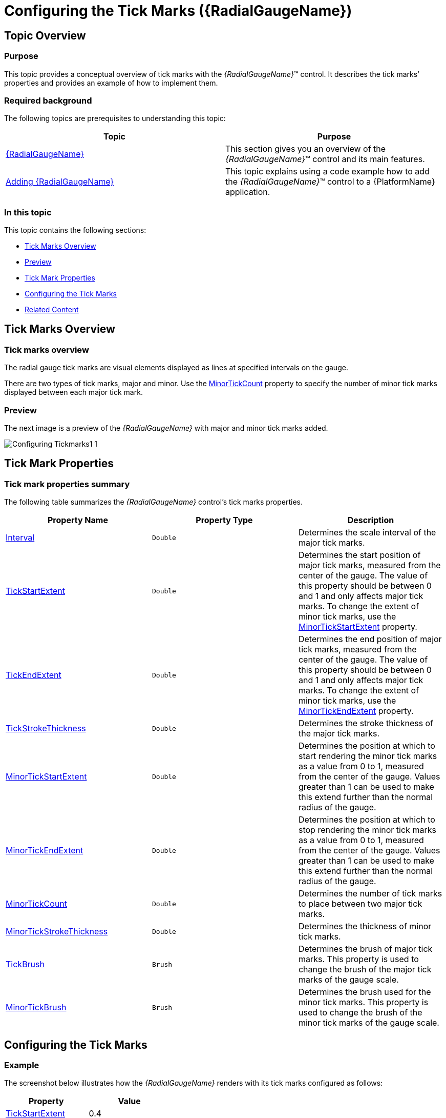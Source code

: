 ﻿////
|metadata|
{
    "name": "radialgauge-configuring-tick-marks",
    "tags": ["Getting Started","How Do I"],
    "controlName": ["{RadialGaugeName}"],
    "guid": "c611b2f4-4ea0-44f2-b747-ac5fe44df5ac",
    "buildFlags": ["SL","WPF","XAMARIN","ANDROID","WINFORMS"],
    "createdOn": "2014-06-05T19:53:11.9828573Z"
}
|metadata|
////

= Configuring the Tick Marks ({RadialGaugeName})

== Topic Overview

=== Purpose

This topic provides a conceptual overview of tick marks with the  _{RadialGaugeName}_™ control. It describes the tick marks’ properties and provides an example of how to implement them.

=== Required background

The following topics are prerequisites to understanding this topic:

[options="header", cols="a,a"]
|====
|Topic|Purpose

| link:radialgauge.html[{RadialGaugeName}]
|This section gives you an overview of the _{RadialGaugeName}_™ control and its main features.

| link:radialgauge-getting-started-with-radialgauge.html[Adding {RadialGaugeName}]
|This topic explains using a code example how to add the _{RadialGaugeName}_™ control to a {PlatformName} application.

|====

=== In this topic

This topic contains the following sections:

* <<Overview,Tick Marks Overview>>
* <<Preview,Preview>>
* <<Properties,Tick Mark Properties>>
* <<Example,Configuring the Tick Marks>>
* <<RelatedContent,Related Content>>

[[Overview]]
== Tick Marks Overview

=== Tick marks overview

The radial gauge tick marks are visual elements displayed as lines at specified intervals on the gauge.

There are two types of tick marks, major and minor. Use the link:{RadialGaugeLink}.{RadialGaugeName}{ApiProp}minortickcount.html[MinorTickCount] property to specify the number of minor tick marks displayed between each major tick mark.

[[Preview]]

=== Preview

The next image is a preview of the  _{RadialGaugeName}_  with major and minor tick marks added.

image::images/Configuring_Tickmarks1_1.png[]

[[Properties]]
== Tick Mark Properties

=== Tick mark properties summary

The following table summarizes the  _{RadialGaugeName}_  control’s tick marks properties.

[options="header", cols="a,a,a"]
|====
|Property Name|Property Type|Description

| link:{RadialGaugeLink}.{RadialGaugeName}{ApiProp}interval.html[Interval]
|`Double`
|Determines the scale interval of the major tick marks.

| link:{RadialGaugeLink}.{RadialGaugeName}{ApiProp}tickstartextent.html[TickStartExtent]
|`Double`
|Determines the start position of major tick marks, measured from the center of the gauge. The value of this property should be between 0 and 1 and only affects major tick marks. To change the extent of minor tick marks, use the link:{RadialGaugeLink}.{RadialGaugeName}{ApiProp}minortickstartextent.html[MinorTickStartExtent] property.

| link:{RadialGaugeLink}.{RadialGaugeName}{ApiProp}tickendextent.html[TickEndExtent]
|`Double`
|Determines the end position of major tick marks, measured from the center of the gauge. The value of this property should be between 0 and 1 and only affects major tick marks. To change the extent of minor tick marks, use the link:{RadialGaugeLink}.{RadialGaugeName}{ApiProp}minortickendextent.html[MinorTickEndExtent] property.

| link:{RadialGaugeLink}.{RadialGaugeName}{ApiProp}tickstrokethickness.html[TickStrokeThickness]
|`Double`
|Determines the stroke thickness of the major tick marks.

| link:{RadialGaugeLink}.{RadialGaugeName}{ApiProp}minortickstartextent.html[MinorTickStartExtent]
|`Double`
|Determines the position at which to start rendering the minor tick marks as a value from 0 to 1, measured from the center of the gauge. Values greater than 1 can be used to make this extend further than the normal radius of the gauge.

| link:{RadialGaugeLink}.{RadialGaugeName}{ApiProp}minortickendextent.html[MinorTickEndExtent]
|`Double`
|Determines the position at which to stop rendering the minor tick marks as a value from 0 to 1, measured from the center of the gauge. Values greater than 1 can be used to make this extend further than the normal radius of the gauge.

| link:{RadialGaugeLink}.{RadialGaugeName}{ApiProp}minortickcount.html[MinorTickCount]
|`Double`
|Determines the number of tick marks to place between two major tick marks.

| link:{RadialGaugeLink}.{RadialGaugeName}{ApiProp}minortickstrokethickness.html[MinorTickStrokeThickness]
|`Double`
|Determines the thickness of minor tick marks.

| link:{RadialGaugeLink}.{RadialGaugeName}{ApiProp}tickbrush.html[TickBrush]
|`Brush`
|Determines the brush of major tick marks. This property is used to change the brush of the major tick marks of the gauge scale.

| link:{RadialGaugeLink}.{RadialGaugeName}{ApiProp}minortickbrush.html[MinorTickBrush]
|`Brush`
|Determines the brush used for the minor tick marks. This property is used to change the brush of the minor tick marks of the gauge scale.

|====

[[Example]]
== Configuring the Tick Marks

=== Example

The screenshot below illustrates how the  _{RadialGaugeName}_  renders with its tick marks configured as follows:

[options="header", cols="a,a"]
|====
|Property|Value

| link:{RadialGaugeLink}.{RadialGaugeName}{ApiProp}tickstartextent.html[TickStartExtent]
|0.4

| link:{RadialGaugeLink}.{RadialGaugeName}{ApiProp}tickendextent.html[TickEndExtent]
|0.5

| link:{RadialGaugeLink}.{RadialGaugeName}{ApiProp}tickstrokethickness.html[TickStrokeThickness]
|1

| link:{RadialGaugeLink}.{RadialGaugeName}{ApiProp}minortickstartextent.html[MinorTickStartExtent]
|0.4

| link:{RadialGaugeLink}.{RadialGaugeName}{ApiProp}minortickendextent.html[MinorTickEndExtent]
|0.45

| link:{RadialGaugeLink}.{RadialGaugeName}{ApiProp}minortickcount.html[MinorTickCount]
|10

|====

image::images/Configuring_Tickmarks1_2.png[]

Following is the code that implements this example

ifdef::xaml[]

*In XAML:*

[source,xaml]
----
<ig:{RadialGaugeName} x:Name="radialGauge"
                   TickStartExtent = “0.4”
                   TickEndExtent = “0.5”
                   TickStrokeThickness = “1”
                   MinorTickStartExtent = “0.4”
                   MinorTickEndExtent = “0.45”
                   MinorTickCount = “10” />
----

endif::xaml[]

ifdef::sl[]

*In C#:*

[source,csharp]
----
var radialGauge = new {RadialGaugeName}();
radialGauge.TickStartExtent = 0.4;
radialGauge.TickEndExtent = 0.5;
radialGauge.TickStrokeThickness = 1;
radialGauge.MinorTickStartExtent = 0.4;
radialGauge.MinorTickEndExtent = 0.45;
radialGauge.MinorTickCount = 10;
----

endif::sl[]

ifdef::wpf[]

*In C#:*

[source,csharp]
----
var radialGauge = new {RadialGaugeName}();
radialGauge.TickStartExtent = 0.4;
radialGauge.TickEndExtent = 0.5;
radialGauge.TickStrokeThickness = 1;
radialGauge.MinorTickStartExtent = 0.4;
radialGauge.MinorTickEndExtent = 0.45;
radialGauge.MinorTickCount = 10;
----

endif::wpf[]

ifdef::win-forms[]

*In C#:*

[source,csharp]
----
var radialGauge = new {RadialGaugeName}();
radialGauge.TickStartExtent = 0.4;
radialGauge.TickEndExtent = 0.5;
radialGauge.TickStrokeThickness = 1;
radialGauge.MinorTickStartExtent = 0.4;
radialGauge.MinorTickEndExtent = 0.45;
radialGauge.MinorTickCount = 10;
----

endif::win-forms[]

ifdef::win-universal[]

*In C#:*

[source,csharp]
----
var radialGauge = new {RadialGaugeName}();
radialGauge.TickStartExtent = 0.4;
radialGauge.TickEndExtent = 0.5;
radialGauge.TickStrokeThickness = 1;
radialGauge.MinorTickStartExtent = 0.4;
radialGauge.MinorTickEndExtent = 0.45;
radialGauge.MinorTickCount = 10;
----

endif::win-universal[]

ifdef::xamarin[]

*In C#:*

[source,csharp]
----
var radialGauge = new {RadialGaugeName}();
radialGauge.TickStartExtent = 0.4;
radialGauge.TickEndExtent = 0.5;
radialGauge.TickStrokeThickness = 1;
radialGauge.MinorTickStartExtent = 0.4;
radialGauge.MinorTickEndExtent = 0.45;
radialGauge.MinorTickCount = 10;
----

endif::xamarin[]

ifdef::sl[]

*In Visual Basic:*

[source,vb]
----
Dim radialGauge As {RadialGaugeName} = New {RadialGaugeName}
radialGauge.TickStartExtent = 0.4
radialGauge.TickEndExtent = 0.5
radialGauge.TickStrokeThickness = 1
radialGauge.MinorTickStartExtent = 0.4
radialGauge.MinorTickEndExtent = 0.45
radialGauge.MinorTickCount = 10
----

endif::sl[]

ifdef::wpf[]

*In Visual Basic:*

[source,vb]
----
Dim radialGauge As {RadialGaugeName} = New {RadialGaugeName}
radialGauge.TickStartExtent = 0.4
radialGauge.TickEndExtent = 0.5
radialGauge.TickStrokeThickness = 1
radialGauge.MinorTickStartExtent = 0.4
radialGauge.MinorTickEndExtent = 0.45
radialGauge.MinorTickCount = 10
----

endif::wpf[]

ifdef::win-forms[]

*In Visual Basic:*

[source,vb]
----
Dim radialGauge As {RadialGaugeName} = New {RadialGaugeName}
radialGauge.TickStartExtent = 0.4
radialGauge.TickEndExtent = 0.5
radialGauge.TickStrokeThickness = 1
radialGauge.MinorTickStartExtent = 0.4
radialGauge.MinorTickEndExtent = 0.45
radialGauge.MinorTickCount = 10
----

endif::win-forms[]

ifdef::win-universal[]

*In Visual Basic:*

[source,vb]
----
Dim radialGauge As {RadialGaugeName} = New {RadialGaugeName}
radialGauge.TickStartExtent = 0.4
radialGauge.TickEndExtent = 0.5
radialGauge.TickStrokeThickness = 1
radialGauge.MinorTickStartExtent = 0.4
radialGauge.MinorTickEndExtent = 0.45
radialGauge.MinorTickCount = 10
----

endif::win-universal[]

ifdef::xamarin[]

*In Visual Basic:*

[source,vb]
----
Dim radialGauge As {RadialGaugeName} = New {RadialGaugeName}
radialGauge.TickStartExtent = 0.4
radialGauge.TickEndExtent = 0.5
radialGauge.TickStrokeThickness = 1
radialGauge.MinorTickStartExtent = 0.4
radialGauge.MinorTickEndExtent = 0.45
radialGauge.MinorTickCount = 10
----

endif::xamarin[]

ifdef::android[]

*In Java:*

[source,js]
----
radialGauge.setTickStartExtent(.4);
radialGauge.setTickEndExtent(.5);
radialGauge.setTickStrokeThickness(1);
radialGauge.setMinorTickStartExtent(.4);
radialGauge.setMinorTickEndExtent(.45);
radialGauge.setMinorTickCount(10);
----

endif::android[]

[[RelatedContent]]
== Related Content

=== Topics

The following topics provide additional information related to this topic:

[options="header", cols="a,a"]
|====
|Topic|Purpose

| link:radialgauge-getting-started-with-radialgauge.html[Adding {RadialGaugeName}]
|This topic explains using a code example how to add the _{RadialGaugeName}_™ control to a {PlatformName} application.

| link:radialgauge-configuring-the-backing.html[Configuring the Background ({RadialGaugeName})]
|This topic provides a conceptual overview of the _{RadialGaugeName}_™ control’s backing feature. It describes the properties of the backing area and provides an example of its implementation.

| link:radialgauge-configuring-labels.html[Configuring Labels ({RadialGaugeName})]
|This topic provides a conceptual overview of labels with the {RadialGaugeName}™ control. It describes the properties of the labels and also provides an example of how to configure the labels.

| link:radialgauge-configuring-needles.html[Configuring Needles ({RadialGaugeName})]
|This topic provides a conceptual overview of needles with the {RadialGaugeName}™ control. It describes the properties of the needles and also provides an example of how to configure them.

| link:radialgauge-configuring-ranges.html[Configuring Ranges ({RadialGaugeName})]
|This topic provides a conceptual overview of the {RadialGaugeName}™ control’s ranges. It describes the properties of the ranges and provides an example of how to add ranges to the radial gauge.

| link:radialgauge-configuring-the-scale.html[Configuring the Scale ({RadialGaugeName})]
|This topic provides a conceptual overview of the {RadialGaugeName}™ control’s scale. It describes the properties of the scale and also provides an example of how to implement it.

|====

ifdef::sl[]

=== Samples

ifdef::sl,wpf[]
The following samples provide additional information related to this topic.
endif::sl,wpf[]

[options="header", cols="a,a"]
|====
|pick:[sl.wpf="Sample"] |pick:[sl.wpf="Purpose"] 

|pick:[sl,wpf=" link:{SamplesURL}/radial-gauge/#/bind-to-live-data[Bind to Live Data]"]
|
ifdef::sl,wpf[] 

In this sample, the gauge’s needle value is bound to live data and updated once every five seconds in the Tick event handler of a Timer. 

endif::sl,wpf[]

|pick:[sl,wpf=" link:{SamplesURL}/radial-gauge/#/events[Events]"]
|
ifdef::sl,wpf[] 

This sample demonstrates the Radial Gauge control’s events. You can watch the events in the Events Log below. 

endif::sl,wpf[]

|pick:[sl,wpf=" link:{SamplesURL}/radial-gauge/#/gauge-animation[Gauge Animation]"]
|pick:[sl,wpf="This sample demonstrates how you can easily animate the Radial Gauge by setting the"] pick:[sl,wpf=" link:{RadialGaugeLink}.{RadialGaugeName}~transitionduration.html[TransitionDuration]"] pick:[sl,wpf="property."]

|pick:[sl,wpf=" link:{SamplesURL}/radial-gauge/#/gauge-needle[Gauge Needle]"]
|
ifdef::sl,wpf[] 

Displayed as a pointer, the Needle indicates a single value on a scale. The options pane below allows you to interact with the Radial Gauge control’s Needle. 

endif::sl,wpf[]

|pick:[sl,wpf=" link:{SamplesURL}/radial-gauge/#/label-settings[Label Settings]"]
|pick:[sl,wpf="This sample demonstrates how to configure the Radial Gauge control’s Label settings. Use the slider to see how the"] pick:[sl,wpf=" link:{RadialGaugeLink}.{RadialGaugeName}~labelinterval.html[LabelInterval]"] pick:[sl,wpf="and"] pick:[sl,wpf=" link:{RadialGaugeLink}.{RadialGaugeName}~labelextent.html[LabelExtent]"] pick:[sl,wpf="properties affect the Label."]

|pick:[sl,wpf=" link:{SamplesURL}/radial-gauge/#/needle-dragging[Needle Dragging]"]
|
ifdef::sl,wpf[] 

This sample demonstrates how you can drag the Radial Gauge control’s needle by using the Mouse events. 

endif::sl,wpf[]

|pick:[sl,wpf=" link:{SamplesURL}/radial-gauge/#/range[Range]"]
|
ifdef::sl,wpf[] 

A range is a visual element that highlights a specified range of values on a scale. Use the options pane below to set the Radial Gauge control’s Range properties. 

endif::sl,wpf[]

|pick:[sl,wpf=" link:{SamplesURL}/radial-gauge/#/scale-settings[Scale Settings]"]
|
ifdef::sl,wpf[] 

A scale defines a range of values in the Radial Gauge. Use the options pane below to set the Radial Gauge control’s Scale properties. 

endif::sl,wpf[]

|pick:[sl,wpf=" link:{SamplesURL}/radial-gauge/#/tickmarks[Tick Marks]"]
|
ifdef::sl,wpf[] 

Tick marks can be displayed at every user specified interval on a gauge. Use the options pane below to set the Radial Gauge control’s Tick Mark properties. 

endif::sl,wpf[]

|====

endif::sl[]